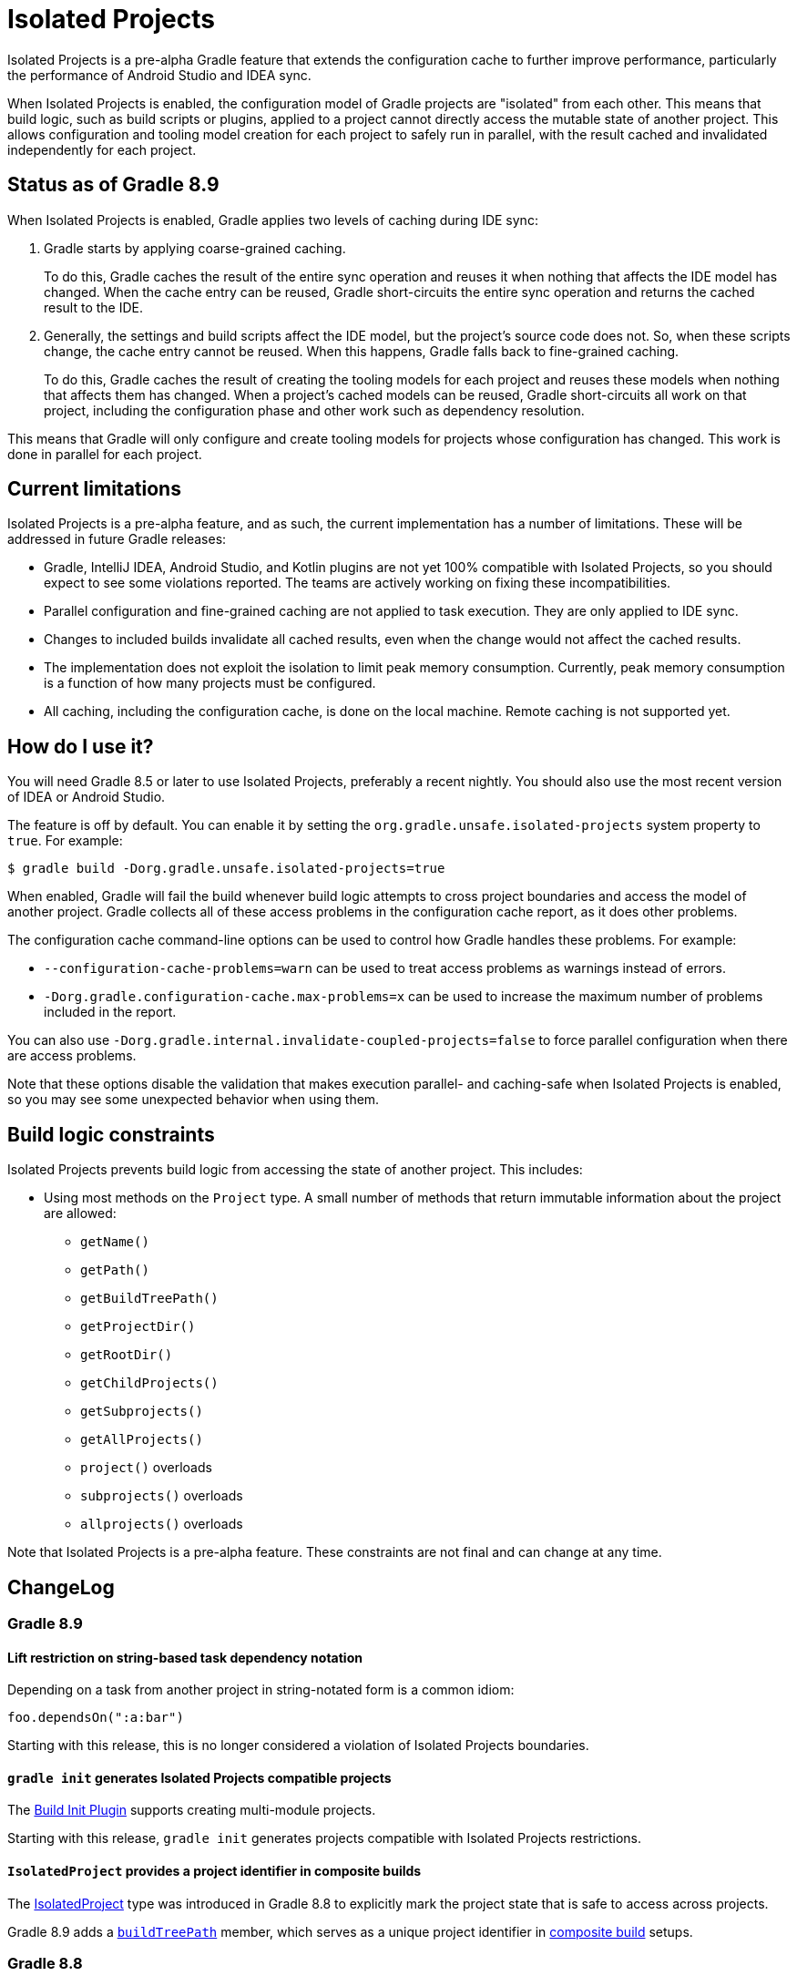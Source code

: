 // Copyright (C) 2024 Gradle, Inc.
//
// Licensed under the Creative Commons Attribution-Noncommercial-ShareAlike 4.0 International License.;
// you may not use this file except in compliance with the License.
// You may obtain a copy of the License at
//
//      https://creativecommons.org/licenses/by-nc-sa/4.0/
//
// Unless required by applicable law or agreed to in writing, software
// distributed under the License is distributed on an "AS IS" BASIS,
// WITHOUT WARRANTIES OR CONDITIONS OF ANY KIND, either express or implied.
// See the License for the specific language governing permissions and
// limitations under the License.

:gradle-issues: https://github.com/gradle/gradle/issues/

= Isolated Projects

Isolated Projects is a pre-alpha Gradle feature that extends the configuration cache to further improve performance, particularly the performance of Android Studio and IDEA sync.

When Isolated Projects is enabled, the configuration model of Gradle projects are "isolated" from each other.
This means that build logic, such as build scripts or plugins, applied to a project cannot directly access the mutable state of another project.
This allows configuration and tooling model creation for each project to safely run in parallel, with the result cached and invalidated independently for each project.

== Status as of Gradle 8.9

When Isolated Projects is enabled, Gradle applies two levels of caching during IDE sync:

1. Gradle starts by applying coarse-grained caching.
+
To do this, Gradle caches the result of the entire sync operation and reuses it when nothing that affects the IDE model has changed.
When the cache entry can be reused, Gradle short-circuits the entire sync operation and returns the cached result to the IDE.

2. Generally, the settings and build scripts affect the IDE model, but the project's source code does not.
So, when these scripts change, the cache entry cannot be reused.
When this happens, Gradle falls back to fine-grained caching.
+
To do this, Gradle caches the result of creating the tooling models for each project and reuses these models when nothing that affects them has changed.
When a project's cached models can be reused, Gradle short-circuits all work on that project, including the configuration phase and other work such as dependency resolution.

This means that Gradle will only configure and create tooling models for projects whose configuration has changed.
This work is done in parallel for each project.

== Current limitations

Isolated Projects is a pre-alpha feature, and as such, the current implementation has a number of limitations.
These will be addressed in future Gradle releases:

* Gradle, IntelliJ IDEA, Android Studio, and Kotlin plugins are not yet 100% compatible with Isolated Projects, so you should expect to see some violations reported. The teams are actively working on fixing these incompatibilities.
* Parallel configuration and fine-grained caching are not applied to task execution. They are only applied to IDE sync.
* Changes to included builds invalidate all cached results, even when the change would not affect the cached results.
* The implementation does not exploit the isolation to limit peak memory consumption. Currently, peak memory consumption is a function of how many projects must be configured.
* All caching, including the configuration cache, is done on the local machine. Remote caching is not supported yet.

== How do I use it?

You will need Gradle 8.5 or later to use Isolated Projects, preferably a recent nightly.
You should also use the most recent version of IDEA or Android Studio.

The feature is off by default.
You can enable it by setting the `org.gradle.unsafe.isolated-projects` system property to `true`.
For example:

----
$ gradle build -Dorg.gradle.unsafe.isolated-projects=true
----

When enabled, Gradle will fail the build whenever build logic attempts to cross project boundaries and access the model of another project.
Gradle collects all of these access problems in the configuration cache report, as it does other problems.

The configuration cache command-line options can be used to control how Gradle handles these problems. For example:

* `--configuration-cache-problems=warn` can be used to treat access problems as warnings instead of errors.
* `-Dorg.gradle.configuration-cache.max-problems=x` can be used to increase the maximum number of problems included in the report.

You can also use `-Dorg.gradle.internal.invalidate-coupled-projects=false` to force parallel configuration when there are access problems.

Note that these options disable the validation that makes execution parallel- and caching-safe when Isolated Projects is enabled, so you may see some unexpected behavior when using them.

== Build logic constraints

Isolated Projects prevents build logic from accessing the state of another project.
This includes:

* Using most methods on the `Project` type. A small number of methods that return immutable information about the project are allowed:
** `getName()`
** `getPath()`
** `getBuildTreePath()`
** `getProjectDir()`
** `getRootDir()`
** `getChildProjects()`
** `getSubprojects()`
** `getAllProjects()`
** `project()` overloads
** `subprojects()` overloads
** `allprojects()` overloads

Note that Isolated Projects is a pre-alpha feature.
These constraints are not final and can change at any time.

== ChangeLog

=== Gradle 8.9

==== Lift restriction on string-based task dependency notation

Depending on a task from another project in string-notated form is a common idiom:

```
foo.dependsOn(":a:bar")
```

Starting with this release, this is no longer considered a violation of Isolated Projects boundaries.

==== `gradle init` generates Isolated Projects compatible projects

The <<build_init_plugin.adoc#build_init_plugin, Build Init Plugin>> supports creating multi-module projects.

Starting with this release, `gradle init` generates projects compatible with Isolated Projects restrictions.

==== `IsolatedProject` provides a project identifier in composite builds

The link:{javadocPath}/org/gradle/api/project/IsolatedProject.html[IsolatedProject] type was introduced in Gradle 8.8 to explicitly mark the project state that is safe to access across projects.

Gradle 8.9 adds a link:{javadocPath}/org/gradle/api/project/IsolatedProject.html#getBuildTreePath()[`buildTreePath`] member, which serves as a unique project identifier in <<composite_builds.adoc#composite_builds, composite build>> setups.

=== Gradle 8.8

==== New Gradle lifecycle callbacks

This release introduces a new link:{javadocPath}/org/gradle/api/invocation/GradleLifecycle.html[`GradleLifecycle`] API, accessible via `gradle.lifecycle`, which plugin authors and build engineers can use to register actions to be executed at certain points in the build lifecycle.

Actions registered as `GradleLifecycle` callbacks (currently, `beforeProject` and `afterProject`) are *link:{javadocPath}/org/gradle/api/IsolatedAction.html)[isolated]*, running in an isolated context that is private to every project.
This will allow Gradle to perform additional performance optimizations and will be required in the future to take advantage of parallelism during the build configuration phase.

While the existing callbacks continue to work, we encourage everyone to adopt the new API and provide us with early feedback.

The example below shows how this new API could be used in a settings script or <<custom_plugins.adoc#project_vs_settings_vs_init_plugins, settings plugins>> to apply configuration to all projects,
while avoiding <<sharing_build_logic_between_subprojects.adoc#sec:convention_plugins_vs_cross_configuration, cross-project configuration>>:

[source,kotlin]
.settings.gradle.kts
----
include("sub1")
include("sub2")

gradle.lifecycle.beforeProject {
    apply(plugin = "base")
    repositories {
        mavenCentral()
    }
}
----

==== Isolated project views

There is now support for obtaining an isolated view of a project as an   link:{javadocPath}org/gradle/api/project/IsolatedProject.html[`IsolatedProject`] via link:{javadocPath}/org/gradle/api/Project.html#getIsolated--[`Project.getIsolated()`].

The view exposes only those properties that are safe to access across project boundaries when running the build configuration phase in parallel (to be supported in a future release).

The example below shows how the API could be used from a `Project` configuration callback to query the root project directory in a parallel-safe way:

[source,kotlin]
----
gradle.lifecycle.beforeProject {
    val rootDir = project.isolated.rootProject.projectDirectory
    println("The root project directory is $rootDir")
}
----

